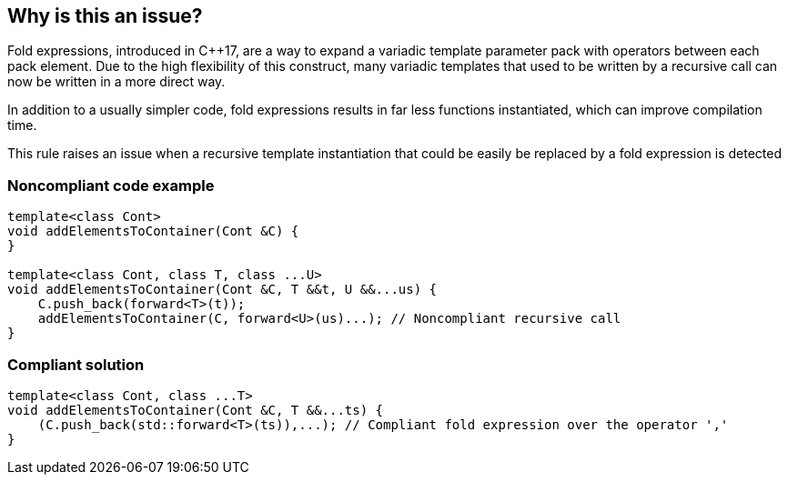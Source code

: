 == Why is this an issue?

Fold expressions, introduced in {cpp}17, are a way to expand a variadic template parameter pack with operators between each pack element. Due to the high flexibility of this construct, many variadic templates that used to be written by a recursive call can now be written in a more direct way.


In addition to a usually simpler code, fold expressions results in far less functions instantiated, which can improve compilation time.


This rule raises an issue when a recursive template instantiation that could be easily be replaced by a fold expression is detected


=== Noncompliant code example

[source,cpp]
----
template<class Cont>
void addElementsToContainer(Cont &C) {
}

template<class Cont, class T, class ...U>
void addElementsToContainer(Cont &C, T &&t, U &&...us) {
    C.push_back(forward<T>(t));
    addElementsToContainer(C, forward<U>(us)...); // Noncompliant recursive call
}
----


=== Compliant solution

[source,cpp]
----
template<class Cont, class ...T>
void addElementsToContainer(Cont &C, T &&...ts) {
    (C.push_back(std::forward<T>(ts)),...); // Compliant fold expression over the operator ','
}
----


